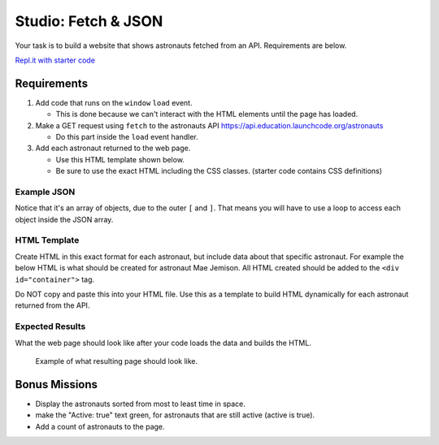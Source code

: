 Studio: Fetch & JSON
====================

Your task is to build a website that shows astronauts fetched from an API.
Requirements are below.

`Repl.it with starter code <https://repl.it/@launchcode/Studio-Starter-Fetch-and-JSON>`_

Requirements
------------

1. Add code that runs on the ``window`` ``load`` event.

   * This is done because we can't interact with the HTML elements until the page has loaded.

2. Make a GET request using ``fetch`` to the astronauts API `https://api.education.launchcode.org/astronauts <https://api.education.launchcode.org/astronauts>`_

   * Do this part inside the ``load`` event handler.

3. Add each astronaut returned to the web page.

   * Use this HTML template shown below.
   * Be sure to use the exact HTML including the CSS classes. (starter code contains CSS definitions)


Example JSON
^^^^^^^^^^^^
Notice that it's an array of objects, due to the outer ``[`` and ``]``. That means you will have to
use a loop to access each object inside the JSON array.

.. sourcecode:: js
   :linenos:

   [
      {
         "id": 1,
         "active": false,
         "firstName": "Mae",
         "lastName": "Jemison",
         "skills": [
               "Physician", "Chemical Engineer"
         ],
         "hoursInSpace": 190,
         "picture": "mae-jemison.jpg"
      },
      {
         "id": 2,
         "active": false,
         "firstName": "Frederick",
         "lastName": "Gregory",
         "skills": [
               "Information Systems", "Shuttle Pilot", "Fighter Pilot", "Helicopter Pilot", "Colonel USAF"
         ],
         "hoursInSpace": 455,
         "picture": "frederick-gregory.jpg"
      },
      {
         "id": 3,
         "active": false,
         "firstName": "Ellen",
         "lastName": "Ochoa",
         "skills": [
               "Physics", "Electrical Engineer"
         ],
         "hoursInSpace": 979,
         "picture": "ellen-ochoa.jpg"
      },
      {
         "id": 4,
         "active": false,
         "firstName": "Guion",
         "lastName": "Bluford",
         "skills": [
               "Aerospace Engineer", "Philosophy", "Physics", "Colonel USAF",
               "Fighter Pilot"
         ],
         "hoursInSpace": 686,
         "picture": "guion-bluford.jpg"
      },
      {
         "id": 5,
         "active": false,
         "firstName": "Sally",
         "lastName": "Ride",
         "skills": [
               "Physicist", "Astrophysics"
         ],
         "hoursInSpace": 343,
         "picture": "sally-ride.jpg"
      },
      {
         "id": 6,
         "active": true,
         "firstName": "Kjell",
         "lastName": "Lindgren",
         "skills": [
               "Physician", "Surgeon", "Emergency Medicine"
         ],
         "hoursInSpace": 15,
         "picture": "kjell-lindgren.jpg"
      },
      {
         "id": 7,
         "active": true,
         "firstName": "Jeanette",
         "lastName": "Epps",
         "skills": [
               "Physicist", "Philosophy", "Aerospace Engineer"
         ],
         "hoursInSpace": 0,
         "picture": "jeanette-epps.jpg"
      }
   ]


HTML Template
^^^^^^^^^^^^^
Create HTML in this exact format for each astronaut, but include data about that specific astronaut.
For example the below HTML is what should be created for astronaut Mae Jemison. All HTML created should
be added to the ``<div id="container">`` tag.

Do NOT copy and paste this into your HTML file. Use this
as a template to build HTML dynamically for each astronaut returned from the API.

.. sourcecode:: html
   :linenos:

   <div class="astronaut">
      <div class="bio">
         <h3>Mae Jemison</h3>
         <ul>
            <li>Hours in space: 190</li>
            <li>Active: false</li>
            <li>Skills: Physician, Chemical Engineer</li>
         </ul>
      </div>
      <img class="avatar" src="images/mae-jemison.jpg">
   </div>


Expected Results
^^^^^^^^^^^^^^^^
What the web page should look like after your code loads the data and builds the HTML.

.. figure:: figures/studio-example-page.png
       :alt: Screen shot showing what result of studio should look like.

       Example of what resulting page should look like.


Bonus Missions
--------------
* Display the astronauts sorted from most to least time in space.
* make the "Active: true" text green, for astronauts that are still active (active is true).
* Add a count of astronauts to the page.
